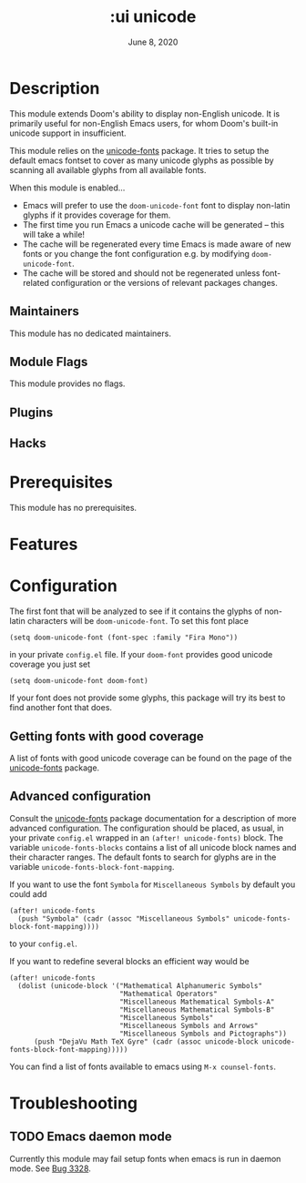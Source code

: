 #+TITLE: :ui unicode
#+DATE:    June 8, 2020
#+STARTUP: inlineimages nofold

* Table of Contents :TOC_3:noexport:
- [[#description][Description]]
  - [[#maintainers][Maintainers]]
  - [[#module-flags][Module Flags]]
  - [[#plugins][Plugins]]
  - [[#hacks][Hacks]]
- [[#prerequisites][Prerequisites]]
- [[#features][Features]]
- [[#configuration][Configuration]]
  - [[#getting-fonts-with-good-coverage][Getting fonts with good coverage]]
  - [[#advanced-configuration][Advanced configuration]]
- [[#troubleshooting][Troubleshooting]]
  - [[#emacs-daemon-mode][Emacs daemon mode]]

* Description
This module extends Doom's ability to display non-English unicode.
It is primarily useful for non-English Emacs users, for whom Doom's built-in unicode support in insufficient.

This module relies on the [[https://github.com/rolandwalker/unicode-fonts][unicode-fonts]] package. It tries to setup the default emacs fontset to cover as many unicode glyphs as possible by scanning all available glyphs from all available fonts.

When this module is enabled...

+ Emacs will prefer to use the ~doom-unicode-font~ font to display non-latin glyphs if it provides coverage for them.
+ The first time you run Emacs a unicode cache will be generated -- this will take a while!
+ The cache will be regenerated every time Emacs is made aware of new fonts or you change the font configuration e.g. by modifying ~doom-unicode-font~.
+ The cache will be stored and should not be regenerated unless font-related configuration or the versions of relevant packages changes.


** Maintainers
This module has no dedicated maintainers.

** Module Flags
This module provides no flags.

** Plugins
# A list of linked plugins

** Hacks
# A list of internal modifications to included packages; omit if unneeded

* Prerequisites
This module has no prerequisites.

* Features
# An in-depth list of features, how to use them, and their dependencies.

* Configuration
The first font that will be analyzed to see if it contains the glyphs of non-latin characters will be ~doom-unicode-font~. To set this font place
#+BEGIN_SRC elisp
(setq doom-unicode-font (font-spec :family "Fira Mono"))
#+END_SRC
in your private =config.el= file. If your ~doom-font~ provides good unicode coverage you just set
#+BEGIN_SRC elisp
(setq doom-unicode-font doom-font)
#+END_SRC
If your font does not provide some glyphs, this package will try its best to find another font that does.

** Getting fonts with good coverage
A list of fonts with good unicode coverage can be found on the page of the [[https://github.com/rolandwalker/unicode-fonts#minimum-useful-fonts][unicode-fonts]] package.

** Advanced configuration
Consult the [[https://github.com/rolandwalker/unicode-font][unicode-fonts]] package documentation for a description of more advanced configuration. The configuration should be placed, as usual, in your private =config.el= wrapped in an ~(after! unicode-fonts)~ block. The variable ~unicode-fonts-blocks~ contains a list of all unicode block names and their character ranges. The default fonts to search for glyphs are in the variable ~unicode-fonts-block-font-mapping~.

If you want to use the font =Symbola= for =Miscellaneous Symbols=  by default you could add
#+BEGIN_SRC elisp
(after! unicode-fonts
  (push "Symbola" (cadr (assoc "Miscellaneous Symbols" unicode-fonts-block-font-mapping))))
#+END_SRC
to your =config.el=.

If you want to redefine several blocks an efficient way would be
#+BEGIN_SRC elisp
(after! unicode-fonts
  (dolist (unicode-block '("Mathematical Alphanumeric Symbols"
                           "Mathematical Operators"
                           "Miscellaneous Mathematical Symbols-A"
                           "Miscellaneous Mathematical Symbols-B"
                           "Miscellaneous Symbols"
                           "Miscellaneous Symbols and Arrows"
                           "Miscellaneous Symbols and Pictographs"))
      (push "DejaVu Math TeX Gyre" (cadr (assoc unicode-block unicode-fonts-block-font-mapping)))))
#+END_SRC

You can find a list of fonts available to emacs using ~M-x counsel-fonts~.


* Troubleshooting
# Common issues and their solution, or places to look for help.
** TODO Emacs daemon mode
Currently this module may fail setup fonts when emacs is run in daemon mode. See [[https://github.com/hlissner/doom-emacs/issues/3328][Bug 3328]].
